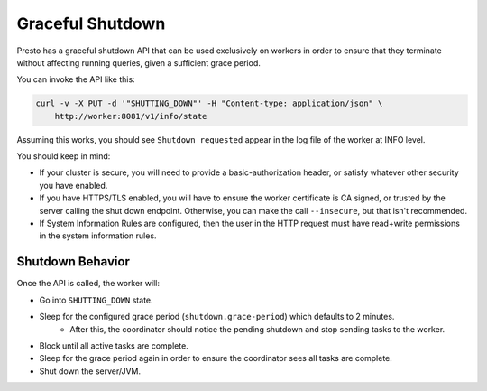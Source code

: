 =================
Graceful Shutdown
=================

Presto has a graceful shutdown API that can be used exclusively on workers in
order to ensure that they terminate without affecting running queries, given a sufficient
grace period.

You can invoke the API like this:

.. code-block:: bash

    curl -v -X PUT -d '"SHUTTING_DOWN"' -H "Content-type: application/json" \
        http://worker:8081/v1/info/state

Assuming this works, you should see ``Shutdown requested`` appear in the log file of the worker at INFO level.

You should keep in mind:

* If your cluster is secure, you will need to provide a basic-authorization header, or
  satisfy whatever other security you have enabled.
* If you have HTTPS/TLS enabled, you will have to ensure the worker certificate is
  CA signed, or trusted by the server calling the shut down endpoint.  Otherwise,
  you can make the call ``--insecure``, but that isn't recommended.
* If System Information Rules are configured, then the user in the HTTP request must have
  read+write permissions in the system information rules.

Shutdown Behavior
-----------------

Once the API is called, the worker will:

* Go into ``SHUTTING_DOWN`` state.
* Sleep for the configured grace period (``shutdown.grace-period``) which defaults to 2 minutes.
    * After this, the coordinator should notice the pending shutdown and stop sending tasks to the worker.
* Block until all active tasks are complete.
* Sleep for the grace period again in order to ensure the coordinator sees all tasks are complete.
* Shut down the server/JVM.

